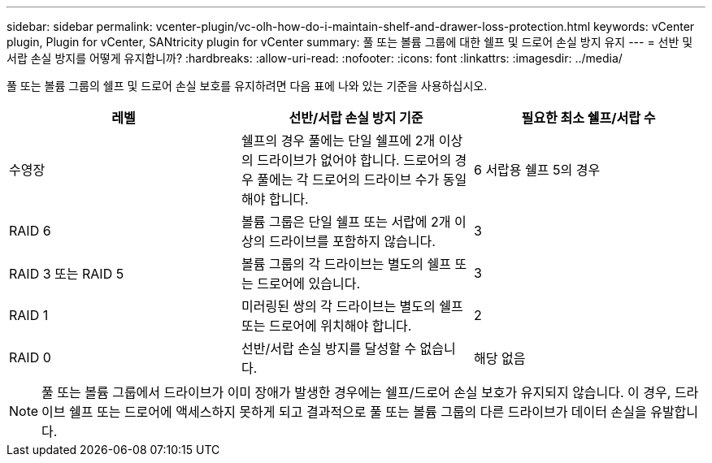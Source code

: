 ---
sidebar: sidebar 
permalink: vcenter-plugin/vc-olh-how-do-i-maintain-shelf-and-drawer-loss-protection.html 
keywords: vCenter plugin, Plugin for vCenter, SANtricity plugin for vCenter 
summary: 풀 또는 볼륨 그룹에 대한 쉘프 및 드로어 손실 방지 유지 
---
= 선반 및 서랍 손실 방지를 어떻게 유지합니까?
:hardbreaks:
:allow-uri-read: 
:nofooter: 
:icons: font
:linkattrs: 
:imagesdir: ../media/


[role="lead"]
풀 또는 볼륨 그룹의 쉘프 및 드로어 손실 보호를 유지하려면 다음 표에 나와 있는 기준을 사용하십시오.

|===
| 레벨 | 선반/서랍 손실 방지 기준 | 필요한 최소 쉘프/서랍 수 


| 수영장 | 쉘프의 경우 풀에는 단일 쉘프에 2개 이상의 드라이브가 없어야 합니다. 드로어의 경우 풀에는 각 드로어의 드라이브 수가 동일해야 합니다. | 6 서랍용 쉘프 5의 경우 


| RAID 6 | 볼륨 그룹은 단일 쉘프 또는 서랍에 2개 이상의 드라이브를 포함하지 않습니다. | 3 


| RAID 3 또는 RAID 5 | 볼륨 그룹의 각 드라이브는 별도의 쉘프 또는 드로어에 있습니다. | 3 


| RAID 1 | 미러링된 쌍의 각 드라이브는 별도의 쉘프 또는 드로어에 위치해야 합니다. | 2 


| RAID 0 | 선반/서랍 손실 방지를 달성할 수 없습니다. | 해당 없음 
|===

NOTE: 풀 또는 볼륨 그룹에서 드라이브가 이미 장애가 발생한 경우에는 쉘프/드로어 손실 보호가 유지되지 않습니다. 이 경우, 드라이브 쉘프 또는 드로어에 액세스하지 못하게 되고 결과적으로 풀 또는 볼륨 그룹의 다른 드라이브가 데이터 손실을 유발합니다.
